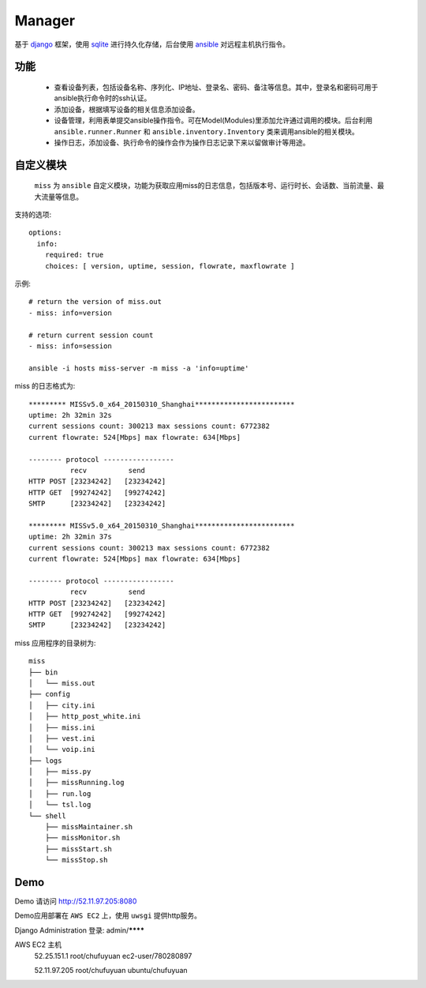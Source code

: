 .. _README:
=========
Manager
=========

基于 `django`_ 框架，使用 `sqlite`_ 进行持久化存储，后台使用 `ansible`_ 对远程主机执行指令。

.. _django: http://www.djangoproject.com/
.. _sqlite: http://www.www.sqlite.org/
.. _ansible: http://www.ansible.com/

功能
=======

  * 查看设备列表，包括设备名称、序列化、IP地址、登录名、密码、备注等信息。其中，登录名和密码可用于ansible执行命令时的ssh认证。

  * 添加设备，根据填写设备的相关信息添加设备。

  * 设备管理，利用表单提交ansible操作指令。可在Model(Modules)里添加允许通过调用的模块。后台利用 ``ansible.runner.Runner`` 和 ``ansible.inventory.Inventory`` 类来调用ansible的相关模块。

  * 操作日志，添加设备、执行命令的操作会作为操作日志记录下来以留做审计等用途。

自定义模块
============

 ``miss`` 为 ``ansible`` 自定义模块，功能为获取应用miss的日志信息，包括版本号、运行时长、会话数、当前流量、最大流量等信息。

支持的选项::

  options:
    info:
      required: true
      choices: [ version, uptime, session, flowrate, maxflowrate ]

示例::

  # return the version of miss.out
  - miss: info=version

  # return current session count
  - miss: info=session
  
  ansible -i hosts miss-server -m miss -a 'info=uptime'


miss 的日志格式为::

  ********* MISSv5.0_x64_20150310_Shanghai************************
  uptime: 2h 32min 32s
  current sessions count: 300213 max sessions count: 6772382
  current flowrate: 524[Mbps] max flowrate: 634[Mbps]
  
  -------- protocol -----------------
            recv          send
  HTTP POST [23234242]   [23234242]
  HTTP GET  [99274242]   [99274242]
  SMTP      [23234242]   [23234242]
  
  ********* MISSv5.0_x64_20150310_Shanghai************************
  uptime: 2h 32min 37s
  current sessions count: 300213 max sessions count: 6772382
  current flowrate: 524[Mbps] max flowrate: 634[Mbps]
  
  -------- protocol -----------------
            recv          send
  HTTP POST [23234242]   [23234242]
  HTTP GET  [99274242]   [99274242]
  SMTP      [23234242]   [23234242]


miss 应用程序的目录树为::

     miss
     ├── bin
     │   └── miss.out
     ├── config
     │   ├── city.ini
     │   ├── http_post_white.ini
     │   ├── miss.ini
     │   ├── vest.ini
     │   └── voip.ini
     ├── logs
     │   ├── miss.py
     │   ├── missRunning.log
     │   ├── run.log
     │   └── tsl.log
     └── shell
         ├── missMaintainer.sh
         ├── missMonitor.sh
         ├── missStart.sh
         └── missStop.sh
    

Demo
========

Demo 请访问 http://52.11.97.205:8080 

Demo应用部署在 ``AWS EC2`` 上，使用 ``uwsgi`` 提供http服务。

Django Administration 登录: admin/********

AWS EC2 主机
  52.25.151.1 root/chufuyuan ec2-user/780280897
  
  52.11.97.205 root/chufuyuan ubuntu/chufuyuan
